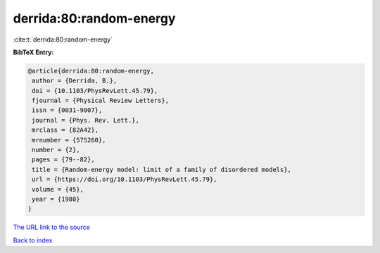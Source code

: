 derrida:80:random-energy
========================

:cite:t:`derrida:80:random-energy`

**BibTeX Entry:**

.. code-block:: bibtex

   @article{derrida:80:random-energy,
    author = {Derrida, B.},
    doi = {10.1103/PhysRevLett.45.79},
    fjournal = {Physical Review Letters},
    issn = {0031-9007},
    journal = {Phys. Rev. Lett.},
    mrclass = {82A42},
    mrnumber = {575260},
    number = {2},
    pages = {79--82},
    title = {Random-energy model: limit of a family of disordered models},
    url = {https://doi.org/10.1103/PhysRevLett.45.79},
    volume = {45},
    year = {1980}
   }
`The URL link to the source <ttps://doi.org/10.1103/PhysRevLett.45.79}>`_


`Back to index <../By-Cite-Keys.html>`_
